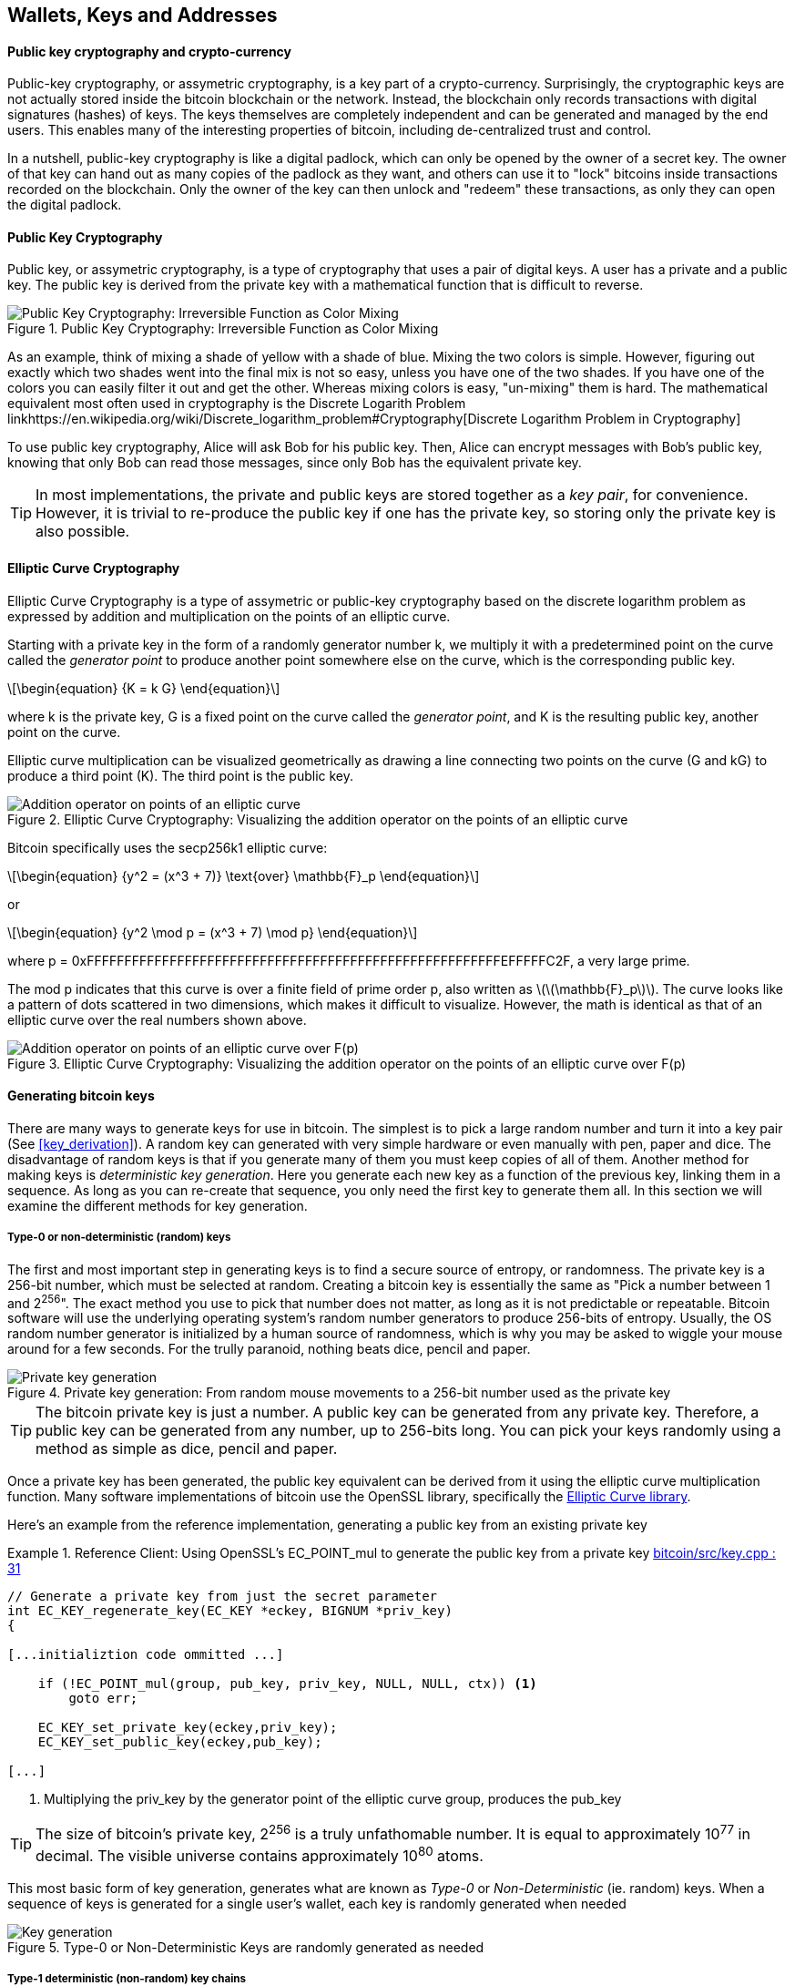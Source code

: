 [[ch04_wallets_keys]]
== Wallets, Keys and Addresses


==== Public key cryptography and crypto-currency
((("public key")))
Public-key cryptography, or assymetric cryptography, is a key part of a crypto-currency. Surprisingly, the cryptographic keys are not actually stored inside the bitcoin blockchain or the network. Instead, the blockchain only records transactions with digital signatures (hashes) of keys. The keys themselves are completely independent and can be generated and managed by the end users. This enables many of the interesting properties of bitcoin, including de-centralized trust and control. 

In a nutshell, public-key cryptography is like a digital padlock, which can only be opened by the owner of a secret key. The owner of that key can hand out as many copies of the padlock as they want, and others can use it to "lock" bitcoins inside transactions recorded on the blockchain. Only the owner of the key can then unlock and "redeem" these transactions, as only they can open the digital padlock. 


==== Public Key Cryptography
((("public key", "private key")))
Public key, or assymetric cryptography, is a type of cryptography that uses a pair of digital keys. A user has a private and a public key. The public key is derived from the private key with a mathematical function that is difficult to reverse. 

[[pubcrypto_colors]]
.Public Key Cryptography: Irreversible Function as Color Mixing
image::images/pubcrypto-colors.png["Public Key Cryptography: Irreversible Function as Color Mixing"]

As an example, think of mixing a shade of yellow with a shade of blue. Mixing the two colors is simple. However, figuring out exactly which two shades went into the final mix is not so easy, unless you have one of the two shades. If you have one of the colors you can easily filter it out and get the other. Whereas mixing colors is easy, "un-mixing" them is hard. The mathematical equivalent most often used in cryptography is the Discrete Logarith Problem link$$https://en.wikipedia.org/wiki/Discrete_logarithm_problem#Cryptography$$[Discrete Logarithm Problem in Cryptography]

To use public key cryptography, Alice will ask Bob for his public key. Then, Alice can encrypt messages with Bob's public key, knowing that only Bob can read those messages, since only Bob has the equivalent private key. 

[TIP]
====
In most implementations, the private and public keys are stored together as a _key pair_, for convenience. However, it is trivial to re-produce the public key if one has the private key, so storing only the private key is also possible. 
====

==== Elliptic Curve Cryptography
((("elliptic curve cryptography", "ECC")))
Elliptic Curve Cryptography is a type of assymetric or public-key cryptography based on the discrete logarithm problem as expressed by addition and multiplication on the points of an elliptic curve. 

Starting with a private key in the form of a randomly generator number +k+, we multiply it with a predetermined point on the curve called the _generator point_ to produce another point somewhere else on the curve, which is the corresponding public key. 

[latexmath]
++++
\begin{equation}
{K = k G}
\end{equation}
++++

[[key_derivation]]
where +k+ is the private key, +G+ is a fixed point on the curve called the _generator point_, ((("generator point"))) and +K+ is the resulting public key, another point on the curve. 

Elliptic curve multiplication can be visualized geometrically as drawing a line connecting two points on the curve (G and kG) to produce a third point (K). The third point is the public key. 

[[ecc_addition]]
.Elliptic Curve Cryptography: Visualizing the addition operator on the points of an elliptic curve
image::images/ecc-addition.png["Addition operator on points of an elliptic curve"]

Bitcoin specifically uses the +secp256k1+ elliptic curve:
((("secp256k1")))
[latexmath]
++++
\begin{equation}
{y^2 = (x^3 + 7)} \text{over} \mathbb{F}_p
\end{equation}
++++
or 

[latexmath]
++++
\begin{equation}
{y^2 \mod p = (x^3 + 7) \mod p}
\end{equation}
++++

where +p = 0xFFFFFFFFFFFFFFFFFFFFFFFFFFFFFFFFFFFFFFFFFFFFFFFFFFFFFFFEFFFFFC2F+, a very large prime. 

The +mod p+ indicates that this curve is over a finite field of prime order +p+, also written as latexmath:[\(\mathbb{F}_p\)]. The curve looks like a pattern of dots scattered in two dimensions, which makes it difficult to visualize. However, the math is identical as that of an elliptic curve over the real numbers shown above.

[[ecc-over-F37-math]]
.Elliptic Curve Cryptography: Visualizing the addition operator on the points of an elliptic curve over F(p)
image::images/ecc-over-F37-math.png["Addition operator on points of an elliptic curve over F(p)"]


==== Generating bitcoin keys

There are many ways to generate keys for use in bitcoin. The simplest is to pick a large random number and turn it into a key pair (See <<key_derivation>>). A random key can generated with very simple hardware or even manually with pen, paper and dice. The disadvantage of random keys is that if you generate many of them you must keep copies of all of them. Another method for making keys is _deterministic key generation_. Here you generate each new key as a function of the previous key, linking them in a sequence. As long as you can re-create that sequence, you only need the first key to generate them all. In this section we will examine the different methods for key generation.

===== Type-0 or non-deterministic (random) keys

The first and most important step in generating keys is to find a secure source of entropy, or randomness. The private key is a 256-bit number, which must be selected at random. Creating a bitcoin key is essentially the same as "Pick a number between 1 and 2^256^". The exact method you use to pick that number does not matter, as long as it is not predictable or repeatable. Bitcoin software will use the underlying operating system's random number generators to produce 256-bits of entropy. Usually, the OS random number generator is initialized by a human source of randomness, which is why you may be asked to wiggle your mouse around for a few seconds. For the trully paranoid, nothing beats dice, pencil and paper.


[[Type0_keygen]]
.Private key generation: From random mouse movements to a 256-bit number used as the private key
image::images/Type-0 keygen.png["Private key generation"]


[TIP]
====
The bitcoin private key is just a number. A public key can be generated from any private key. Therefore, a public key can be generated from any number, up to 256-bits long. You can pick your keys randomly using a method as simple as dice, pencil and paper. 
====

Once a private key has been generated, the public key equivalent can be derived from it using the elliptic curve multiplication function. Many software implementations of bitcoin use the OpenSSL library, specifically the https://www.openssl.org/docs/crypto/ec.html[Elliptic Curve library]. 

Here's an example from the reference implementation, generating a public key from an existing private key

[[ecc_mult]]
.Reference Client: Using OpenSSL's EC_POINT_mul to generate the public key from a private key https://github.com/bitcoin/bitcoin/blob/0.8.4/src/key.cpp#L31[bitcoin/src/key.cpp : 31]
====
[source, c++]
----

// Generate a private key from just the secret parameter
int EC_KEY_regenerate_key(EC_KEY *eckey, BIGNUM *priv_key)
{
  
[...initializtion code ommitted ...] 

    if (!EC_POINT_mul(group, pub_key, priv_key, NULL, NULL, ctx)) <1>
        goto err;

    EC_KEY_set_private_key(eckey,priv_key);
    EC_KEY_set_public_key(eckey,pub_key);

[...]
----
<1> Multiplying the priv_key by the generator point of the elliptic curve group, produces the pub_key
====

[TIP]
====
The size of bitcoin's private key, 2^256^ is a truly unfathomable number. It is equal to approximately 10^77^ in decimal. The visible universe contains approximately 10^80^ atoms.
====

This most basic form of key generation, generates what are known as _Type-0_ or _Non-Deterministic_ (ie. random) keys. When a sequence of keys is generated for a single user's wallet, each key is randomly generated when needed

[[Type0_chain]]
.Type-0 or Non-Deterministic Keys are randomly generated as needed
image::images/type0_chain.png["Key generation"]

===== Type-1 deterministic (non-random) key chains

[[Type1_chain]]
.Type-1 Deterministic Keys are generated from a phrase and index number
image::images/type1_chain.png["Key generation"]

===== Type-2 chained deterministic keys

[[Type2_chain]]
.Type-2 Chained Deterministic Keys are generated from a binary seed and index number
image::images/type2_chain.png["Key generation"]

===== Type-2 hierarchical deterministic keys

[[Type2_tree]]
.Type-2 Hierarchical Deterministic Keys are derived from a master seed using a tree structure
image::images/BIP32-derivation.png["Key generation"]
